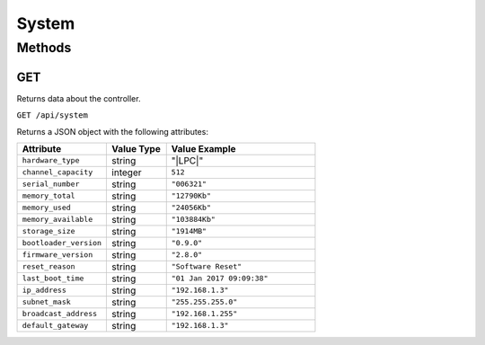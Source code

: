 System
######

Methods
*******

.. _system-http-get:

GET
===

Returns data about the controller.

``GET /api/system``

Returns a JSON object with the following attributes:

.. list-table::
   :widths: 3 2 5
   :header-rows: 1

   * - Attribute
     - Value Type
     - Value Example
   * - ``hardware_type``
     - string
     - "|LPC|"
   * - ``channel_capacity``
     - integer
     - ``512``
   * - ``serial_number``
     - string
     - ``"006321"``
   * - ``memory_total``
     - string
     - ``"12790Kb"``
   * - ``memory_used``
     - string
     - ``"24056Kb"``
   * - ``memory_available``
     - string
     - ``"103884Kb"``
   * - ``storage_size``
     - string
     - ``"1914MB"``
   * - ``bootloader_version``
     - string
     - ``"0.9.0"``
   * - ``firmware_version``
     - string
     - ``"2.8.0"``
   * - ``reset_reason``
     - string
     - ``"Software Reset"``
   * - ``last_boot_time``
     - string
     - ``"01 Jan 2017 09:09:38"``
   * - ``ip_address``
     - string
     - ``"192.168.1.3"``
   * - ``subnet_mask``
     - string
     - ``"255.255.255.0"``
   * - ``broadcast_address``
     - string
     - ``"192.168.1.255"``
   * - ``default_gateway``
     - string
     - ``"192.168.1.3"``
